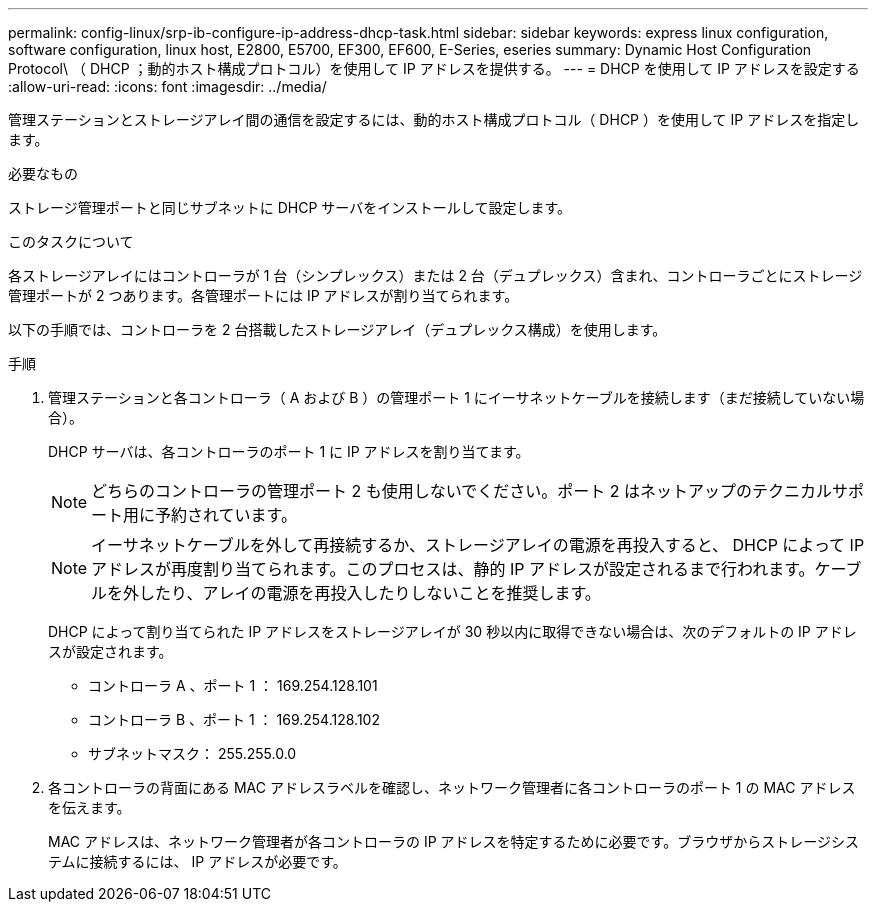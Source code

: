 ---
permalink: config-linux/srp-ib-configure-ip-address-dhcp-task.html 
sidebar: sidebar 
keywords: express linux configuration, software configuration, linux host, E2800, E5700, EF300, EF600, E-Series, eseries 
summary: Dynamic Host Configuration Protocol\ （ DHCP ；動的ホスト構成プロトコル）を使用して IP アドレスを提供する。 
---
= DHCP を使用して IP アドレスを設定する
:allow-uri-read: 
:icons: font
:imagesdir: ../media/


[role="lead"]
管理ステーションとストレージアレイ間の通信を設定するには、動的ホスト構成プロトコル（ DHCP ）を使用して IP アドレスを指定します。

.必要なもの
ストレージ管理ポートと同じサブネットに DHCP サーバをインストールして設定します。

.このタスクについて
各ストレージアレイにはコントローラが 1 台（シンプレックス）または 2 台（デュプレックス）含まれ、コントローラごとにストレージ管理ポートが 2 つあります。各管理ポートには IP アドレスが割り当てられます。

以下の手順では、コントローラを 2 台搭載したストレージアレイ（デュプレックス構成）を使用します。

.手順
. 管理ステーションと各コントローラ（ A および B ）の管理ポート 1 にイーサネットケーブルを接続します（まだ接続していない場合）。
+
DHCP サーバは、各コントローラのポート 1 に IP アドレスを割り当てます。

+

NOTE: どちらのコントローラの管理ポート 2 も使用しないでください。ポート 2 はネットアップのテクニカルサポート用に予約されています。

+

NOTE: イーサネットケーブルを外して再接続するか、ストレージアレイの電源を再投入すると、 DHCP によって IP アドレスが再度割り当てられます。このプロセスは、静的 IP アドレスが設定されるまで行われます。ケーブルを外したり、アレイの電源を再投入したりしないことを推奨します。

+
DHCP によって割り当てられた IP アドレスをストレージアレイが 30 秒以内に取得できない場合は、次のデフォルトの IP アドレスが設定されます。

+
** コントローラ A 、ポート 1 ： 169.254.128.101
** コントローラ B 、ポート 1 ： 169.254.128.102
** サブネットマスク： 255.255.0.0


. 各コントローラの背面にある MAC アドレスラベルを確認し、ネットワーク管理者に各コントローラのポート 1 の MAC アドレスを伝えます。
+
MAC アドレスは、ネットワーク管理者が各コントローラの IP アドレスを特定するために必要です。ブラウザからストレージシステムに接続するには、 IP アドレスが必要です。


